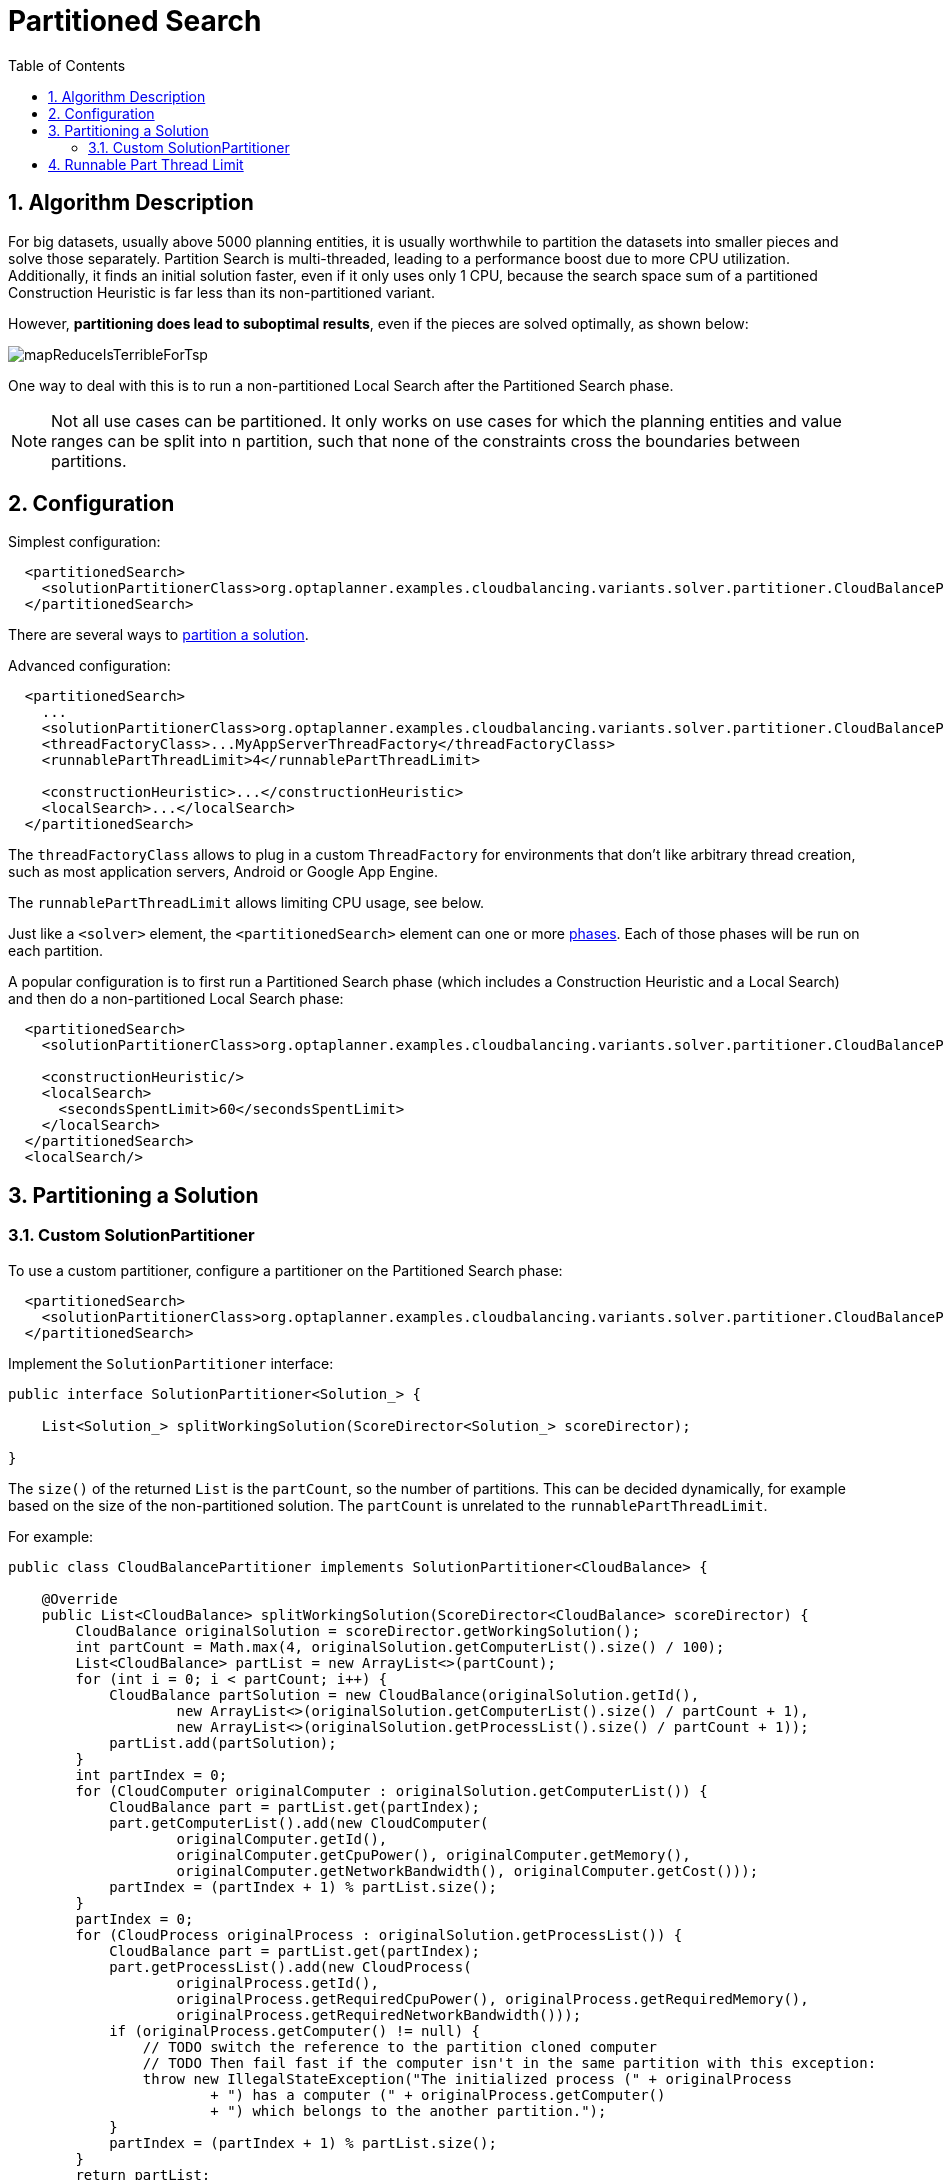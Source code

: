[[partitionedSearch]]
= Partitioned Search
:doctype: book
:sectnums:
:toc: left
:icons: font
:experimental:
:sourcedir: .


[[partitionedSearchAlgorithm]]
== Algorithm Description

For big datasets, usually above 5000 planning entities,
it is usually worthwhile to partition the datasets into smaller pieces and solve those separately.
Partition Search is multi-threaded, leading to a performance boost due to more CPU utilization.
Additionally, it finds an initial solution faster, even if it only uses only 1 CPU,
because the search space sum of a partitioned Construction Heuristic is far less than its non-partitioned variant.

However, **partitioning does lead to suboptimal results**, even if the pieces are solved optimally, as shown below:

image::Chapter-Partitioned_search/mapReduceIsTerribleForTsp.png[align="center"]

One way to deal with this is to run a non-partitioned Local Search after the Partitioned Search phase.

[NOTE]
====
Not all use cases can be partitioned.
It only works on use cases for which the planning entities and value ranges can be split into n partition,
such that none of the constraints cross the boundaries between partitions.
====


[[partitionedSearchConfiguration]]
== Configuration

Simplest configuration:

[source,xml,options="nowrap"]
----
  <partitionedSearch>
    <solutionPartitionerClass>org.optaplanner.examples.cloudbalancing.variants.solver.partitioner.CloudBalancePartitioner</solutionPartitionerClass>
  </partitionedSearch>
----

There are several ways to <<partitioningASolution,partition a solution>>.

Advanced configuration:

[source,xml,options="nowrap"]
----
  <partitionedSearch>
    ...
    <solutionPartitionerClass>org.optaplanner.examples.cloudbalancing.variants.solver.partitioner.CloudBalancePartitioner</solutionPartitionerClass>
    <threadFactoryClass>...MyAppServerThreadFactory</threadFactoryClass>
    <runnablePartThreadLimit>4</runnablePartThreadLimit>

    <constructionHeuristic>...</constructionHeuristic>
    <localSearch>...</localSearch>
  </partitionedSearch>
----

The `threadFactoryClass` allows to plug in a custom `ThreadFactory` for environments
that don't like arbitrary thread creation,
such as most application servers, Android or Google App Engine.

The `runnablePartThreadLimit` allows limiting CPU usage, see below.

Just like a `<solver>` element, the `<partitionedSearch>` element can one or more <<solverPhase,phases>>.
Each of those phases will be run on each partition.

A popular configuration is to first run a Partitioned Search phase
(which includes a Construction Heuristic and a Local Search)
and then do a non-partitioned Local Search phase:

[source,xml,options="nowrap"]
----
  <partitionedSearch>
    <solutionPartitionerClass>org.optaplanner.examples.cloudbalancing.variants.solver.partitioner.CloudBalancePartitioner</solutionPartitionerClass>

    <constructionHeuristic/>
    <localSearch>
      <secondsSpentLimit>60</secondsSpentLimit>
    </localSearch>
  </partitionedSearch>
  <localSearch/>
----


[[partitioningASolution]]
== Partitioning a Solution


[[customSolutionPartitioner]]
=== Custom SolutionPartitioner

To use a custom partitioner, configure a partitioner on the Partitioned Search phase:

[source,xml,options="nowrap"]
----
  <partitionedSearch>
    <solutionPartitionerClass>org.optaplanner.examples.cloudbalancing.variants.solver.partitioner.CloudBalancePartitioner</solutionPartitionerClass>
  </partitionedSearch>
----

Implement the `SolutionPartitioner` interface:

[source,java,options="nowrap"]
----
public interface SolutionPartitioner<Solution_> {

    List<Solution_> splitWorkingSolution(ScoreDirector<Solution_> scoreDirector);

}
----

The `size()` of the returned `List` is the `partCount`, so the number of partitions.
This can be decided dynamically, for example based on the size of the non-partitioned solution.
The `partCount` is unrelated to the `runnablePartThreadLimit`.

For example:

[source,java,options="nowrap"]
----
public class CloudBalancePartitioner implements SolutionPartitioner<CloudBalance> {

    @Override
    public List<CloudBalance> splitWorkingSolution(ScoreDirector<CloudBalance> scoreDirector) {
        CloudBalance originalSolution = scoreDirector.getWorkingSolution();
        int partCount = Math.max(4, originalSolution.getComputerList().size() / 100);
        List<CloudBalance> partList = new ArrayList<>(partCount);
        for (int i = 0; i < partCount; i++) {
            CloudBalance partSolution = new CloudBalance(originalSolution.getId(),
                    new ArrayList<>(originalSolution.getComputerList().size() / partCount + 1),
                    new ArrayList<>(originalSolution.getProcessList().size() / partCount + 1));
            partList.add(partSolution);
        }
        int partIndex = 0;
        for (CloudComputer originalComputer : originalSolution.getComputerList()) {
            CloudBalance part = partList.get(partIndex);
            part.getComputerList().add(new CloudComputer(
                    originalComputer.getId(),
                    originalComputer.getCpuPower(), originalComputer.getMemory(),
                    originalComputer.getNetworkBandwidth(), originalComputer.getCost()));
            partIndex = (partIndex + 1) % partList.size();
        }
        partIndex = 0;
        for (CloudProcess originalProcess : originalSolution.getProcessList()) {
            CloudBalance part = partList.get(partIndex);
            part.getProcessList().add(new CloudProcess(
                    originalProcess.getId(),
                    originalProcess.getRequiredCpuPower(), originalProcess.getRequiredMemory(),
                    originalProcess.getRequiredNetworkBandwidth()));
            if (originalProcess.getComputer() != null) {
                // TODO switch the reference to the partition cloned computer
                // TODO Then fail fast if the computer isn't in the same partition with this exception:
                throw new IllegalStateException("The initialized process (" + originalProcess
                        + ") has a computer (" + originalProcess.getComputer()
                        + ") which belongs to the another partition.");
            }
            partIndex = (partIndex + 1) % partList.size();
        }
        return partList;
    }

}
----


[[runnablePartThreadLimit]]
== Runnable Part Thread Limit

When running a multi-threaded solver, such as Partitioned Search, CPU power can quickly become a scare resource,
which can cause other processes or threads to hang or freeze.
Luckily, Planner has a system to prevent CPU starving of
other processes (such as an SSH connection in production or your IDE in development)
or other threads (such as the servlet threads that handle REST requests).

As explained in <<sizingHardwareAndSoftware, sizing hardware and software>>,
each solver (including each child solver) does no IO during `solve()` and therefore saturates 1 CPU core completely.
In Partitioned Search, every partition always has its own thread, called a part thread.
It is impossible for 2 partitions to share a thread,
because of <<asynchronousTermination,asynchronous termination>>: the second thread would never run.
Every part thread will try to consume 1 CPU core entirely, so if there are more partitions than CPU cores,
this would hang the system.
`Thread.setPriority()` is often too weak to solve this hogging problem, so another approach is used.

The `runnablePartThreadLimit` parameter specifies how many part threads are runnable at the same time.
The other part threads will temporarily block and therefore temporarily won't consume any CPU power.
So *it basically specifies how many CPU cores are donated to Planner*.
All part threads share the CPU cores in a round-robin manner
to consume (more or less) the same number of CPU cycles:

image::Chapter-Partitioned_search/partitionedSearchThreading.png[align="center"]

The following `runnablePartThreadLimit` options are supported:

* `UNLIMITED`: Allow Planner to occupy all CPU cores, do not avoid hogging.
Useful if a no hogging CPU policy is configured on the OS level.
* `AUTO` (default): Let Planner decide how many CPU cores to occupy. This formula is based on experience.
It doesn't hog all CPU cores on a multi-core machine.
* Static number: The number of CPU cores to consume. For example:
+
[source,xml,options="nowrap"]
----
<runnablePartThreadLimit>2</runnablePartThreadLimit>
----
* JavaScript formula: Formula for the number of CPU cores to occupy.
It can use the variable `availableProcessorCount`. For example:
+
[source,xml,options="nowrap"]
----
<runnablePartThreadLimit>availableProcessorCount - 2</runnablePartThreadLimit>
----

[WARNING]
====
If the `runnablePartThreadLimit` is equal to or higher than the number of available processors,
the host is likely to hang or freeze,
unless there is an OS specific policy in place to avoid Planner from hogging all the CPU processors.
====
